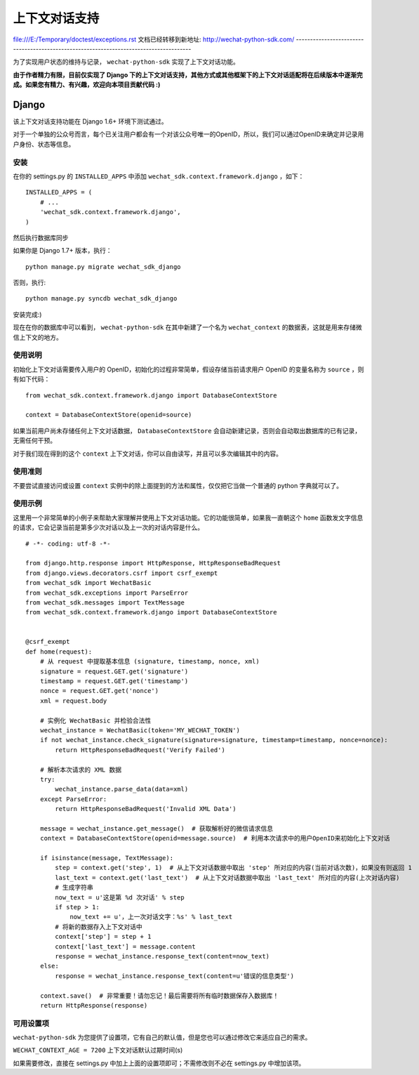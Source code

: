 ==============================
 上下文对话支持
==============================
file:///E:/Temporary/doctest/exceptions.rst
文档已经转移到新地址: `http://wechat-python-sdk.com/ <http://wechat-python-sdk.com/>`_
---------------------------------------------------------------------------------------

为了实现用户状态的维持与记录， ``wechat-python-sdk`` 实现了上下文对话功能。

**由于作者精力有限，目前仅实现了 Django 下的上下文对话支持，其他方式或其他框架下的上下文对话适配将在后续版本中逐渐完成。如果您有精力、有兴趣，欢迎向本项目贡献代码 :)**

Django
------------------------------

该上下文对话支持功能在 Django 1.6+ 环境下测试通过。

对于一个单独的公众号而言，每个已关注用户都会有一个对该公众号唯一的OpenID，所以，我们可以通过OpenID来确定并记录用户身份、状态等信息。

安装
~~~~~~~~~~~~~~~~~~~~~~~~~~~~~~

在你的 settings.py 的 ``INSTALLED_APPS`` 中添加 ``wechat_sdk.context.framework.django`` ，如下：

::

   INSTALLED_APPS = (
       # ...
       'wechat_sdk.context.framework.django',
   )

然后执行数据库同步

如果你是 Django 1.7+ 版本，执行：

::

   python manage.py migrate wechat_sdk_django

否则，执行:

::

   python manage.py syncdb wechat_sdk_django

安装完成:)

现在在你的数据库中可以看到， ``wechat-python-sdk`` 在其中新建了一个名为  ``wechat_context`` 的数据表，这就是用来存储微信上下文的地方。

使用说明
~~~~~~~~~~~~~~~~~~~~~~~~~~~~~~~~

初始化上下文对话需要传入用户的 OpenID，初始化的过程非常简单，假设存储当前请求用户 OpenID 的变量名称为 ``source`` ，则有如下代码：

::

   from wechat_sdk.context.framework.django import DatabaseContextStore

   context = DatabaseContextStore(openid=source)

如果当前用户尚未存储任何上下文对话数据， ``DatabaseContextStore`` 会自动新建记录，否则会自动取出数据库的已有记录，无需任何干预。

对于我们现在得到的这个 ``context`` 上下文对话，你可以自由读写，并且可以多次编辑其中的内容。

.. py:class:: backends.ContextBase

   这是所有上下文对话的基类。它支持下面这些标准的字典方法：

   .. py:method:: __getitem__(key)

      示例： ``fav_color = context['fav_color']``

   .. py:method:: __setitem__(key, value)

      示例： ``context['fav_color'] = 'blue'``

   .. py:method:: __delitem__(key)

      示例： ``del context['fav_color']``

   .. py:method:: __contains__(key)

      示例： ``'fav_color' in context``

   .. py:method:: get(key, default=None)

      示例： ``fav_color = context.get('fav_color', 'red')``

   .. py:method:: pop(key)

      示例： ``fav_color = context.pop('fav_color')``

   .. py:method:: keys()
   .. py:method:: items()
   .. py:method:: setdefault()
   .. py:method:: clear()

   它还有支持下面这些方法：

   .. py:method:: flush()

      本方法会在数据库中删除该用户的所有信息，执行前请确认不再需要该用户的任何数据。

   .. py:method:: get_expiry_age()

      本方法返回当前上下文对话还有多少秒失效。

      本方法接收两个可选的关键字参数：

      * ``modification``: 该上下文对话的最后修改时间，需要为 ``datetime`` 对象。默认是当前时间。
      * ``expiry``: 该上下文对话的过期时间信息。可以是 ``datetime`` 对象，也可以是 ``int`` ，或者是 ``None`` 。默认为 ``set_expire`` 所设定的过期日期。

   .. py:method:: get_expire_date()

      本方法返回当前上下文对话的过期日期 (``datetime`` 对象)

      本方法接受的两个可选的关键字参数和 ``get_expire_age()`` 相同。

   .. py:method:: set_expiry(value)

      设置当前上下文对话的过期时间。你可以用不同的方式来传入你想要设定的过期时间：

      * 如果 ``value`` 是一个数字，那么当前上下文对话将会在 ``value`` 秒后失效。举例来说，如果你调用了 ``context.set_expire(300)`` ，那么当前上下文对话将会在 5 分钟后失效。
      * 如果 ``value`` 是一个 ``datetime`` 或 ``timedelta`` 对象，那么当前上下文对话将会在该指定的时间失效。
      * 如果 ``value`` 是 ``None`` ，那么当前上下文对话的过期时间将会重置到系统所设定的值(WECHAT_CONTEXT_AGE)。

   .. py:method:: clear_expired()

      本方法会在数据库中清空所有的过期信息，无需手动调用，每次执行 ``save()`` 时会自动进行清理。

   .. py:method:: save()

      **本方法会将所有的当前的上下文对话信息存入数据库。请务必要在代码的结束位置调用本方法，否则所有数据都不会被保存。**

      示例： ``context.save()``

使用准则
~~~~~~~~~~~~~~~~~~~~~~~~

不要尝试直接访问或设置 ``context`` 实例中的除上面提到的方法和属性，仅仅把它当做一个普通的 python 字典就可以了。

使用示例
~~~~~~~~~~~~~~~~~~~~~~~~

这里用一个非常简单的小例子来帮助大家理解并使用上下文对话功能。它的功能很简单，如果我一直朝这个 ``home`` 函数发文字信息的请求，它会记录当前是第多少次对话以及上一次的对话内容是什么。

::

    # -*- coding: utf-8 -*-

    from django.http.response import HttpResponse, HttpResponseBadRequest
    from django.views.decorators.csrf import csrf_exempt
    from wechat_sdk import WechatBasic
    from wechat_sdk.exceptions import ParseError
    from wechat_sdk.messages import TextMessage
    from wechat_sdk.context.framework.django import DatabaseContextStore


    @csrf_exempt
    def home(request):
        # 从 request 中提取基本信息 (signature, timestamp, nonce, xml)
        signature = request.GET.get('signature')
        timestamp = request.GET.get('timestamp')
        nonce = request.GET.get('nonce')
        xml = request.body

        # 实例化 WechatBasic 并检验合法性
        wechat_instance = WechatBasic(token='MY_WECHAT_TOKEN')
        if not wechat_instance.check_signature(signature=signature, timestamp=timestamp, nonce=nonce):
            return HttpResponseBadRequest('Verify Failed')

        # 解析本次请求的 XML 数据
        try:
            wechat_instance.parse_data(data=xml)
        except ParseError:
            return HttpResponseBadRequest('Invalid XML Data')

        message = wechat_instance.get_message()  # 获取解析好的微信请求信息
        context = DatabaseContextStore(openid=message.source)  # 利用本次请求中的用户OpenID来初始化上下文对话

        if isinstance(message, TextMessage):
            step = context.get('step', 1)  # 从上下文对话数据中取出 'step' 所对应的内容(当前对话次数)，如果没有则返回 1
            last_text = context.get('last_text')  # 从上下文对话数据中取出 'last_text' 所对应的内容(上次对话内容)
            # 生成字符串
            now_text = u'这是第 %d 次对话' % step
            if step > 1:
                now_text += u'，上一次对话文字：%s' % last_text
            # 将新的数据存入上下文对话中
            context['step'] = step + 1
            context['last_text'] = message.content
            response = wechat_instance.response_text(content=now_text)
        else:
            response = wechat_instance.response_text(content=u'错误的信息类型')

        context.save()  # 非常重要！请勿忘记！最后需要将所有临时数据保存入数据库！
        return HttpResponse(response)

可用设置项
~~~~~~~~~~~~~~~~~~~~~~~~~~~

``wechat-python-sdk`` 为您提供了设置项，它有自己的默认值，但是您也可以通过修改它来适应自己的需求。

``WECHAT_CONTEXT_AGE = 7200`` 上下文对话默认过期时间(s)

如果需要修改，直接在 settings.py 中加上上面的设置项即可；不需修改则不必在 settings.py 中增加该项。

